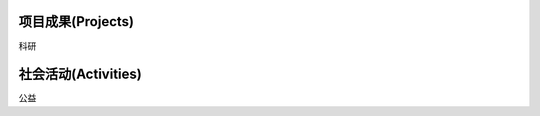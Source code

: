 ***************
项目成果(Projects)
***************

科研

***************
社会活动(Activities)
***************


公益
